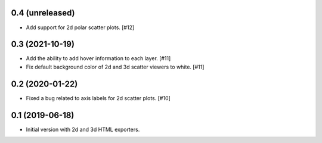 0.4 (unreleased)
----------------

- Add support for 2d polar scatter plots. [#12]

0.3 (2021-10-19)
----------------

- Add the ability to add hover information to each layer. [#11]

- Fix default background color of 2d and 3d scatter viewers to white. [#11]

0.2 (2020-01-22)
----------------

- Fixed a bug related to axis labels for 2d scatter plots. [#10]

0.1 (2019-06-18)
----------------

- Initial version with 2d and 3d HTML exporters.
